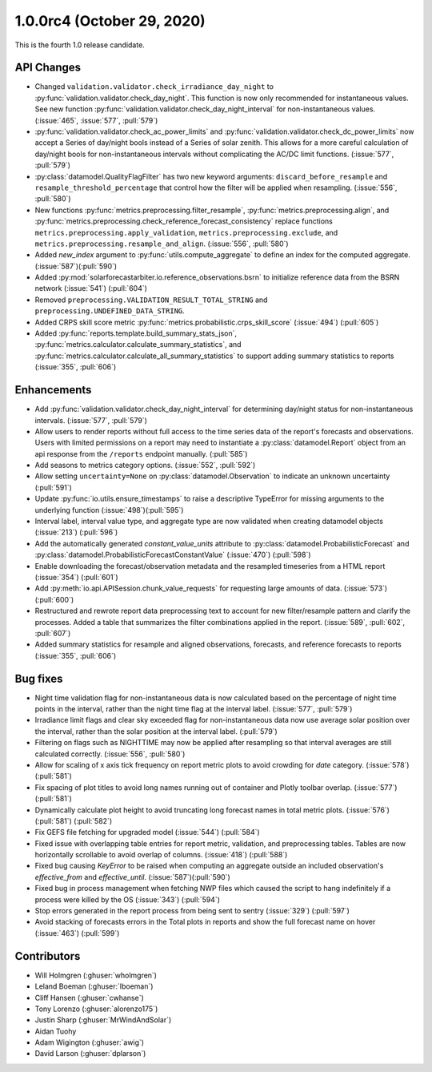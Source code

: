 .. _whatsnew_100rc4:

.. py:currentmodule:: solarforecastarbiter

1.0.0rc4 (October 29, 2020)
---------------------------

This is the fourth 1.0 release candidate.

API Changes
~~~~~~~~~~~
* Changed ``validation.validator.check_irradiance_day_night`` to
  :py:func:`validation.validator.check_day_night`. This function is now only
  recommended for instantaneous values. See new function
  :py:func:`validation.validator.check_day_night_interval` for
  non-instantaneous values. (:issue:`465`, :issue:`577`, :pull:`579`)
* :py:func:`validation.validator.check_ac_power_limits` and
  :py:func:`validation.validator.check_dc_power_limits` now accept a Series of
  day/night bools instead of a Series of solar zenith. This allows for a more
  careful calculation of day/night bools for non-instantaneous intervals
  without complicating the AC/DC limit functions. (:issue:`577`, :pull:`579`)
* :py:class:`datamodel.QualityFlagFilter` has two new keyword arguments:
  ``discard_before_resample`` and ``resample_threshold_percentage`` that
  control how the filter will be applied when resampling.
  (:issue:`556`, :pull:`580`)
* New functions :py:func:`metrics.preprocessing.filter_resample`,
  :py:func:`metrics.preprocessing.align`, and
  :py:func:`metrics.preprocessing.check_reference_forecast_consistency`
  replace functions ``metrics.preprocessing.apply_validation``,
  ``metrics.preprocessing.exclude``, and
  ``metrics.preprocessing.resample_and_align``.
  (:issue:`556`, :pull:`580`)
* Added `new_index` argument to :py:func:`utils.compute_aggregate` to define
  an index for the computed aggregate. (:issue:`587`)(:pull:`590`)
* Added :py:mod:`solarforecastarbiter.io.reference_observations.bsrn`
  to initialize reference data from the BSRN network (:issue:`541`) (:pull:`604`)
* Removed ``preprocessing.VALIDATION_RESULT_TOTAL_STRING`` and
  ``preprocessing.UNDEFINED_DATA_STRING``.
* Added CRPS skill score metric :py:func:`metrics.probabilistic.crps_skill_score`
  (:issue:`494`) (:pull:`605`)
* Added :py:func:`reports.template.build_summary_stats_json`,
  :py:func:`metrics.calculator.calculate_summary_statistics`, and
  :py:func:`metrics.calculator.calculate_all_summary_statistics` to
  support adding summary statistics to reports (:issue:`355`, :pull:`606`)


Enhancements
~~~~~~~~~~~~
* Add :py:func:`validation.validator.check_day_night_interval` for determining
  day/night status for non-instantaneous intervals. (:issue:`577`, :pull:`579`)
* Allow users to render reports without full access to the time series data of
  the report's forecasts and observations. Users with limited permissions on a
  report may need to instantiate a :py:class:`datamodel.Report` object from an
  api response from the ``/reports`` endpoint manually. (:pull:`585`)
* Add seasons to metrics category options. (:issue:`552`, :pull:`592`)
* Allow setting ``uncertainty=None`` on :py:class:`datamodel.Observation` to
  indicate an unknown uncertainty (:pull:`591`)
* Update :py:func:`io.utils.ensure_timestamps` to raise a descriptive TypeError
  for missing arguments to the underlying function (:issue:`498`)(:pull:`595`)
* Interval label, interval value type, and aggregate type are now validated
  when creating datamodel objects (:issue:`213`) (:pull:`596`)
* Add the automatically generated `constant_value_units` attribute to
  :py:class:`datamodel.ProbabilisticForecast` and :py:class:`datamodel.ProbabilisticForecastConstantValue`
  (:issue:`470`) (:pull:`598`)
* Enable downloading the forecast/observation metadata and the resampled
  timeseries from a HTML report (:issue:`354`) (:pull:`601`)
* Add :py:meth:`io.api.APISession.chunk_value_requests` for requesting large
  amounts of data. (:issue:`573`)(:pull:`600`)
* Restructured and rewrote report data preprocessing text to account for
  new filter/resample pattern and clarify the processes. Added a table that
  summarizes the filter combinations applied in the report.
  (:issue:`589`, :pull:`602`, :pull:`607`)
* Added summary statistics for resample and aligned observations,
  forecasts, and reference forecasts to reports (:issue:`355`, :pull:`606`)


Bug fixes
~~~~~~~~~
* Night time validation flag for non-instantaneous data is now calculated
  based on the percentage of night time points in the interval, rather than
  the night time flag at the interval label. (:issue:`577`, :pull:`579`)
* Irradiance limit flags and clear sky exceeded flag for non-instantaneous data
  now use average solar position over the interval, rather than the solar
  position at the interval label. (:pull:`579`)
* Filtering on flags such as NIGHTTIME may now be applied after resampling so
  that interval averages are still calculated correctly.
  (:issue:`556`, :pull:`580`)
* Allow for scaling of x axis tick frequency on report metric plots to avoid
  crowding for *date* category. (:issue:`578`) (:pull:`581`)
* Fix spacing of plot titles to avoid long names running out of container and
  Plotly toolbar overlap. (:issue:`577`) (:pull:`581`)
* Dynamically calculate plot height to avoid truncating long forecast names
  in total metric plots. (:issue:`576`) (:pull:`581`) (:pull:`582`)
* Fix GEFS file fetching for upgraded model (:issue:`544`) (:pull:`584`)
* Fixed issue with overlapping table entries for report metric, validation, and
  preprocessing tables. Tables are now horizontally scrollable to avoid overlap
  of columns. (:issue:`418`) (:pull:`588`)
* Fixed bug causing `KeyError` to be raised when computing an aggregate
  outside an included observation's `effective_from` and `effective_until`.
  (:issue:`587`)(:pull:`590`)
* Fixed bug in process management when fetching NWP files which caused the
  script to hang indefinitely if a process were killed by the OS
  (:issue:`343`) (:pull:`594`)
* Stop errors generated in the report process from being sent to
  sentry (:issue:`329`) (:pull:`597`)
* Avoid stacking of forecasts errors in the Total plots in reports
  and show the full forecast name on hover (:issue:`463`) (:pull:`599`)


Contributors
~~~~~~~~~~~~

* Will Holmgren (:ghuser:`wholmgren`)
* Leland Boeman (:ghuser:`lboeman`)
* Cliff Hansen (:ghuser:`cwhanse`)
* Tony Lorenzo (:ghuser:`alorenzo175`)
* Justin Sharp (:ghuser:`MrWindAndSolar`)
* Aidan Tuohy
* Adam Wigington (:ghuser:`awig`)
* David Larson (:ghuser:`dplarson`)
